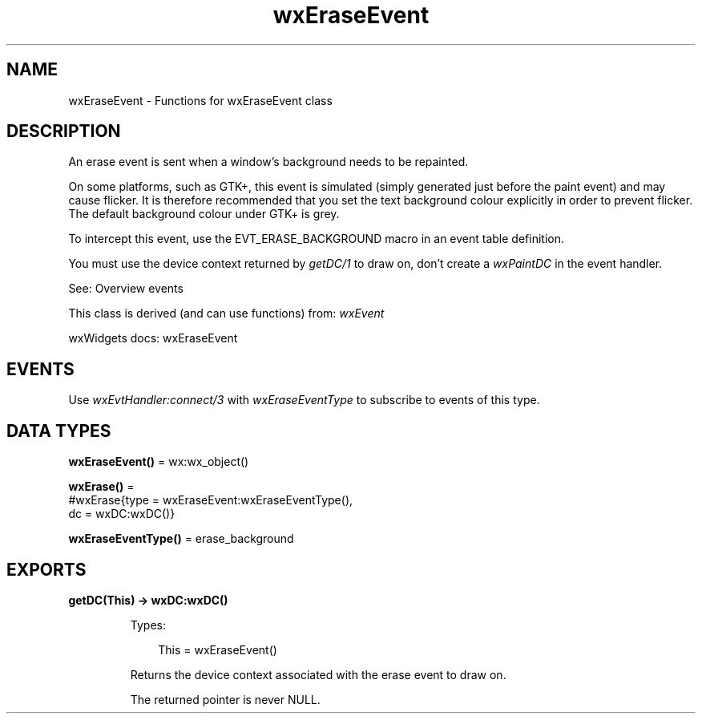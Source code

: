 .TH wxEraseEvent 3 "wx 2.2.2" "wxWidgets team." "Erlang Module Definition"
.SH NAME
wxEraseEvent \- Functions for wxEraseEvent class
.SH DESCRIPTION
.LP
An erase event is sent when a window\&'s background needs to be repainted\&.
.LP
On some platforms, such as GTK+, this event is simulated (simply generated just before the paint event) and may cause flicker\&. It is therefore recommended that you set the text background colour explicitly in order to prevent flicker\&. The default background colour under GTK+ is grey\&.
.LP
To intercept this event, use the EVT_ERASE_BACKGROUND macro in an event table definition\&.
.LP
You must use the device context returned by \fIgetDC/1\fR\& to draw on, don\&'t create a \fIwxPaintDC\fR\& in the event handler\&.
.LP
See: Overview events 
.LP
This class is derived (and can use functions) from: \fIwxEvent\fR\&
.LP
wxWidgets docs: wxEraseEvent
.SH "EVENTS"

.LP
Use \fIwxEvtHandler:connect/3\fR\& with \fIwxEraseEventType\fR\& to subscribe to events of this type\&.
.SH DATA TYPES
.nf

\fBwxEraseEvent()\fR\& = wx:wx_object()
.br
.fi
.nf

\fBwxErase()\fR\& = 
.br
    #wxErase{type = wxEraseEvent:wxEraseEventType(),
.br
             dc = wxDC:wxDC()}
.br
.fi
.nf

\fBwxEraseEventType()\fR\& = erase_background
.br
.fi
.SH EXPORTS
.LP
.nf

.B
getDC(This) -> wxDC:wxDC()
.br
.fi
.br
.RS
.LP
Types:

.RS 3
This = wxEraseEvent()
.br
.RE
.RE
.RS
.LP
Returns the device context associated with the erase event to draw on\&.
.LP
The returned pointer is never NULL\&.
.RE
